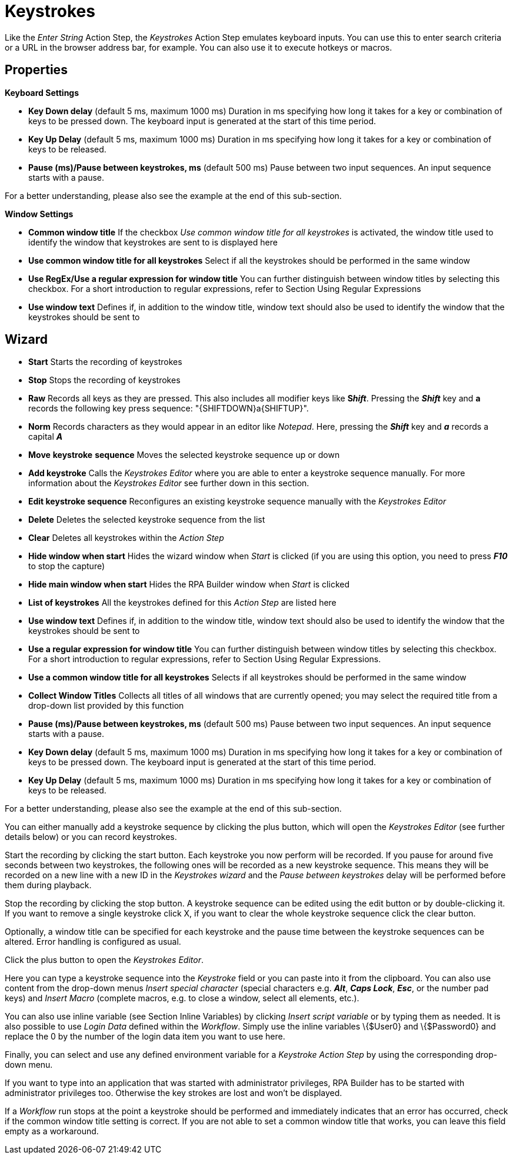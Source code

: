 

= Keystrokes

Like the _Enter String_ Action Step, the _Keystrokes_ Action Step
emulates keyboard inputs. You can use this to enter search criteria or a
URL in the browser address bar, for example. You can also use it to
execute hotkeys or macros.


== Properties

*Keyboard Settings*

* *Key Down delay* (default 5 ms, maximum 1000 ms) Duration in ms
specifying how long it takes for a key or combination of keys to be
pressed down. The keyboard input is generated at the start of this time
period.
* *Key Up Delay* (default 5 ms, maximum 1000 ms) Duration in ms
specifying how long it takes for a key or combination of keys to be
released.
* *Pause (ms)/Pause between keystrokes, ms* (default 500 ms) Pause
between two input sequences. An input sequence starts with a pause.

For a better understanding, please also see the example at the end of this sub-section.


*Window Settings*

* *Common window title* If the checkbox _Use common window title for all
keystrokes_ is activated, the window title used to identify the window
that keystrokes are sent to is displayed here
* *Use common window title for all keystrokes* Select if all the
keystrokes should be performed in the same window
* *Use RegEx/Use a regular expression for window title* You can further
distinguish between window titles by selecting this checkbox. For a
short introduction to regular expressions, refer to Section
Using Regular Expressions
* *Use window text* Defines if, in addition to the window title, window
text should also be used to identify the window that the keystrokes
should be sent to

== Wizard

* *Start* Starts the recording of keystrokes
* *Stop* Stops the recording of keystrokes
* *Raw* Records all keys as they are pressed. This also includes all
modifier keys like *S__hift__*. Pressing the *_Shift_* key and *a*
records the following key press sequence: "\{SHIFTDOWN}a\{SHIFTUP}".
* *Norm* Records characters as they would appear in an editor like
_Notepad_. Here, pressing the *_Shift_* key and *_a_* records a capital
*_A_*
* *Move* *keystroke* *sequence* Moves the selected keystroke sequence up
or down
* *Add keystroke* Calls the _Keystrokes Editor_ where you are able to
enter a keystroke sequence manually. For more information about the
_Keystrokes Editor_ see further down in this section.
* *Edit keystroke sequence* Reconfigures an existing
keystroke sequence manually with the _Keystrokes Editor_
* *Delete* Deletes the selected keystroke sequence from the list
* *Clear* Deletes all keystrokes within the _Action Step_
* *Hide window when start* Hides the wizard window when _Start_ is
clicked (if you are using this option, you need to press *_F10_* to stop
the capture)
* *Hide main window when start* Hides the RPA Builder window when
_Start_ is clicked
* *List of keystrokes* All the keystrokes defined for this _Action Step_
are listed here
* *Use window text* Defines if, in addition to the window title, window
text should also be used to identify the window that the keystrokes
should be sent to
* *Use a regular expression for window title* You can further
distinguish between window titles by selecting this checkbox. For a
short introduction to regular expressions, refer to Section
Using Regular Expressions.
* *Use a common window title for all keystrokes* Selects if all
keystrokes should be performed in the same window
* *Collect Window Titles* Collects all titles of all windows that are
currently opened; you may select the required title from a drop-down
list provided by this function
* *Pause (ms)/Pause between keystrokes, ms* (default 500 ms) Pause
between two input sequences. An input sequence starts with a pause.
* *Key Down delay* (default 5 ms, maximum 1000 ms) Duration in ms
specifying how long it takes for a key or combination of keys to be
pressed down. The keyboard input is generated at the start of this time
period.
* *Key Up Delay* (default 5 ms, maximum 1000 ms) Duration in ms
specifying how long it takes for a key or combination of keys to be
released.

For a better understanding, please also see the example at the end of this sub-section.

You can either manually add a keystroke sequence by clicking the plus button, which will open the
_Keystrokes Editor_ (see further details below) or you can record
keystrokes.

Start the recording by clicking the start button. Each keystroke you now
perform will be recorded. If you pause for around five seconds between
two keystrokes, the following ones will be recorded as a new keystroke
sequence. This means they will be recorded on a new line with a new ID
in the _Keystrokes wizard_ and the _Pause between keystrokes_ delay will
be performed before them during playback.

Stop the recording by clicking the stop button. A keystroke
sequence can be edited using the edit button or by
double-clicking it. If you want to remove a single keystroke
click X, if you want to
clear the whole keystroke sequence click the clear button.

Optionally, a window title can be specified for each keystroke and the
pause time between the keystroke sequences can be altered. Error
handling is configured as usual.

Click the plus button to open the _Keystrokes Editor_.


Here you can type a keystroke sequence into the _Keystroke_ field or you
can paste into it from the clipboard. You can also use content from the
drop-down menus _Insert special character_ (special characters e.g.
*_Alt_*, *_Caps Lock_*, *_Esc_*, or the number pad keys) and _Insert
Macro_ (complete macros, e.g. to close a window, select all elements,
etc.).

You can also use inline variable (see Section Inline Variables) by clicking _Insert script
variable_ or by typing them as needed. It is also possible to use _Login
Data_ defined within the _Workflow_. Simply use the inline variables
\{$User0} and \{$Password0} and replace the 0 by the number of the login
data item you want to use here.

Finally, you can select and use any defined environment variable for a
_Keystroke_ _Action Step_ by using the corresponding drop-down menu.

If you want to type into an application that was started with
administrator privileges, RPA Builder has to be started with
administrator privileges too. Otherwise the key strokes are lost and
won’t be displayed.

If a _Workflow_ run stops at the point a keystroke should be performed
and immediately indicates that an error has occurred, check if the
common window title setting is correct. If you are not able to set a
common window title that works, you can leave this field empty as a
workaround.

//== Delay and Pause Example

//image::toolbox-control-keystrokes-image1.png[Keystroke wizard]

//image::toolbox-control-keystrokes-image2.png[Example]

////
The delay times will be applied differently depending on the keyboard inputs.

Each sequence starts with a pause.

In the example shown above, the _Alt_ and _TAB_ keys are pressed
simultaneously. That is why there is only one _Key Up_ and one _Key Down
Delay_.

The next keys are pressed separately and therefore each have their own
_Delays_.

Because _MuleSoft_ starts with a capital _M_, which involves the
keystrokes _SHIFT_ + _m_ , this _M_ has two _Delays_.

Again, the next keys are pressed separately and therefore each have
their own _Delay_ values.
////
